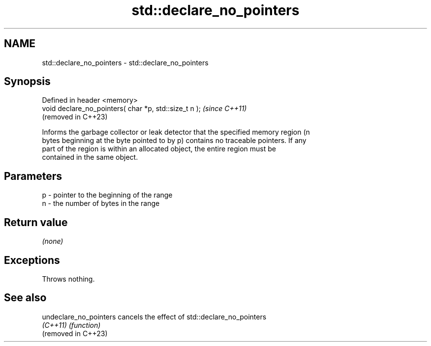 .TH std::declare_no_pointers 3 "2024.06.10" "http://cppreference.com" "C++ Standard Libary"
.SH NAME
std::declare_no_pointers \- std::declare_no_pointers

.SH Synopsis
   Defined in header <memory>
   void declare_no_pointers( char *p, std::size_t n );  \fI(since C++11)\fP
                                                        (removed in C++23)

   Informs the garbage collector or leak detector that the specified memory region (n
   bytes beginning at the byte pointed to by p) contains no traceable pointers. If any
   part of the region is within an allocated object, the entire region must be
   contained in the same object.

.SH Parameters

   p - pointer to the beginning of the range
   n - the number of bytes in the range

.SH Return value

   \fI(none)\fP

.SH Exceptions

   Throws nothing.

.SH See also

   undeclare_no_pointers cancels the effect of std::declare_no_pointers
   \fI(C++11)\fP               \fI(function)\fP 
   (removed in C++23)
